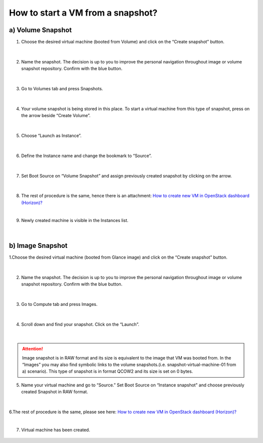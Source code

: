 How to start a VM from a snapshot?
===================================


a) Volume Snapshot
------------------

1. Choose the desired virtual machine (booted from Volume) and click on the “Create snapshot” button.

.. figure:: snap1.png

|

2. Name the snapshot. The decision is up to you to improve the personal navigation throughout image or volume snapshot repository. Confirm with the blue button.

.. figure:: snap2.png

|

3. Go to Volumes tab and press Snapshots.

.. figure:: snap3.png

|
 
4. Your volume snapshot is being stored in this place. To start a virtual machine from this type of snapshot, press on the arrow beside “Create Volume”.

.. figure:: snap4.png 

|
 
5. Choose “Launch as Instance”.

.. figure:: snap5.png 

|
 
6. Define the Instance name and change the bookmark to “Source”.

.. figure:: snap6.png 

|

7. Set Boot Source on “Volume Snapshot” and assign previously created snapshot by clicking on the arrow.

.. figure:: snap7.png  

|

8. The rest of procedure is the same, hence there is an attachment: `How to create new VM in OpenStack dashboard (Horizon)? <https://cloudferro-cf3.readthedocs-hosted.com/en/latest/general/newlinuxvm/newlinuxvm.html>`_

|

9. Newly created machine is visible in the Instances list.

.. figure:: snap8.png 

|


b) Image Snapshot
-----------------

1.Choose the desired virtual machine (booted from Glance image) and click on the “Create snapshot” button.

.. figure:: snap1.1.png

|

2. Name the snapshot. The decision is up to you to improve the personal navigation throughout image or volume snapshot repository. Confirm with the blue button.

.. figure:: snap2.1.png

|

3. Go to Compute tab and press Images.


.. figure:: snap3.1.png

|

4. Scroll down and find your snapshot. Click on the “Launch”.

.. figure:: snap4.1.png

|

.. attention::

   Image snapshot is in RAW format and its size is equivalent to the image that VM was booted from.
   In the “Images” you may also find symbolic links to the volume snapshots.(i.e. snapshot-virtual-machine-01 from a) scenario). This type of snapshot is in format QCOW2 and its size is set on 0 bytes.

5. Name your virtual machine and go to “Source.” Set Boot Source on “Instance snapshot" and choose previously created Snapshot in RAW format.

.. figure:: snap5.1.png

|

6.The rest of procedure is the same, please see here: `How to create new VM in OpenStack dashboard (Horizon)? <https://cloudferro-cf3.readthedocs-hosted.com/en/latest/general/newlinuxvm/newlinuxvm.html>`_

|

7. Virtual machine has been created.

.. figure:: snap6.1.png

